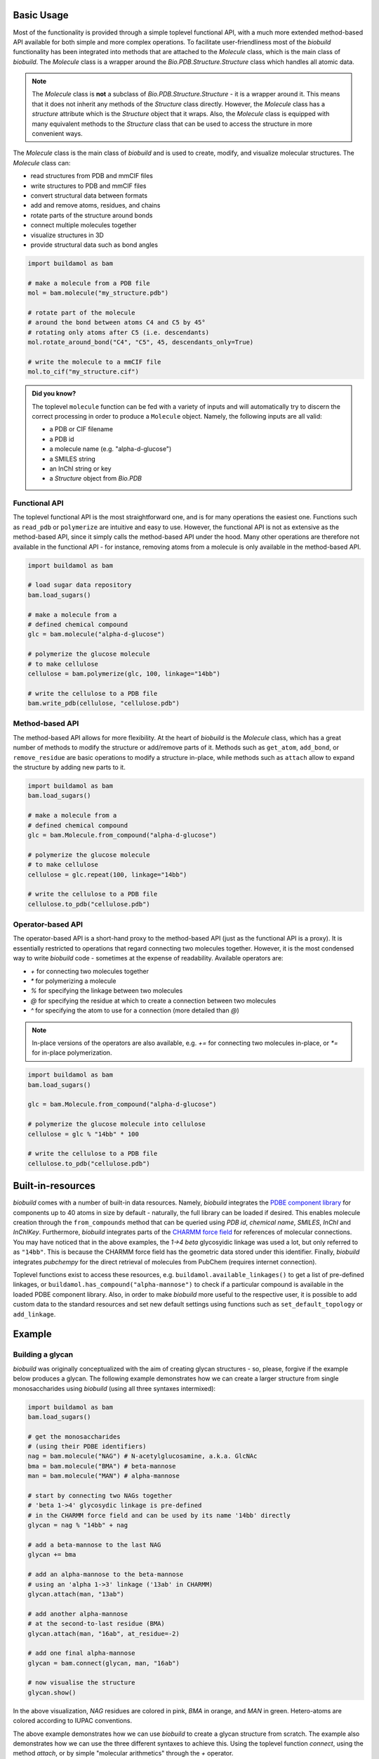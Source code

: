 .. biobuild documentation master file, created by
   sphinx-quickstart on Tue Jun 13 14:40:03 2023.
   You can adapt this file completely to your liking, but it should at least
   contain the root `toctree` directive.

Basic Usage
===========

Most of the functionality is provided through a simple toplevel functional API, with a much more extended
method-based API available for both simple and more complex operations. To facilitate user-friendliness most of the 
`biobuild` functionality has been integrated into methods that are attached to the `Molecule` class, which is the
main class of `biobuild`. The `Molecule` class is a wrapper around the `Bio.PDB.Structure.Structure` class which handles
all atomic data. 

.. note::

   The `Molecule` class is **not** a subclass of `Bio.PDB.Structure.Structure` - it is a wrapper around it. This means that
   it does not inherit any methods of the `Structure` class directly. However, the `Molecule` class has a `structure` attribute
   which is the `Structure` object that it wraps. Also, the `Molecule` class is equipped with many equivalent methods to the `Structure`
   class that can be used to access the structure in more convenient ways.

The `Molecule` class is the main class of `biobuild` and is used to create, modify, and visualize molecular structures. The `Molecule` class can:

- read structures from PDB and mmCIF files
- write structures to PDB and mmCIF files
- convert structural data between formats
- add and remove atoms, residues, and chains
- rotate parts of the structure around bonds
- connect multiple molecules together
- visualize structures in 3D
- provide structural data such as bond angles

.. code-block:: python

   import buildamol as bam

   # make a molecule from a PDB file
   mol = bam.molecule("my_structure.pdb")

   # rotate part of the molecule 
   # around the bond between atoms C4 and C5 by 45°
   # rotating only atoms after C5 (i.e. descendants)
   mol.rotate_around_bond("C4", "C5", 45, descendants_only=True)

   # write the molecule to a mmCIF file
   mol.to_cif("my_structure.cif")


.. admonition:: Did you know?

   The toplevel ``molecule`` function can be fed with a variety of inputs and will automatically try to discern the correct processing
   in order to produce a ``Molecule`` object. Namely, the following inputs are all valid:

   - a PDB or CIF filename
   - a PDB id
   - a molecule name (e.g. "alpha-d-glucose")
   - a SMILES string
   - an InChI string or key
   - a `Structure` object from `Bio.PDB`

Functional API
--------------

The toplevel functional API is the most straightforward one, and is for many operations the easiest one.
Functions such as ``read_pdb`` or ``polymerize`` are intuitive and easy to use. However, the functional API is 
not as extensive as the method-based API, since it simply calls the method-based API under the hood. Many other 
operations are therefore not available in the functional API - for instance, removing atoms from a molecule is only available
in the method-based API.

.. code-block:: python

   import buildamol as bam

   # load sugar data repository
   bam.load_sugars()

   # make a molecule from a 
   # defined chemical compound
   glc = bam.molecule("alpha-d-glucose")

   # polymerize the glucose molecule
   # to make cellulose
   cellulose = bam.polymerize(glc, 100, linkage="14bb")

   # write the cellulose to a PDB file
   bam.write_pdb(cellulose, "cellulose.pdb")


Method-based API
----------------

The method-based API allows for more flexibility. At the heart of `biobuild` is the `Molecule` class, which
has a great number of methods to modify the structure or add/remove parts of it. Methods such as ``get_atom``,
``add_bond``, or ``remove_residue`` are basic operations to modify a structure in-place, while methods such as ``attach``
allow to expand the structure by adding new parts to it.

.. code-block:: python

   import buildamol as bam
   bam.load_sugars()

   # make a molecule from a 
   # defined chemical compound
   glc = bam.Molecule.from_compound("alpha-d-glucose")

   # polymerize the glucose molecule
   # to make cellulose
   cellulose = glc.repeat(100, linkage="14bb")

   # write the cellulose to a PDB file
   cellulose.to_pdb("cellulose.pdb")

Operator-based API
------------------

The operator-based API is a short-hand proxy to the method-based API (just as the functional API is a proxy).
It is essentially restricted to operations that regard connecting two molecules together. However, it is the most
condensed way to write `biobuild` code - sometimes at the expense of readability. Available operators are:

- `+` for connecting two molecules together
- `*` for polymerizing a molecule
- `%` for specifying the linkage between two molecules
- `@` for specifying the residue at which to create a connection between two molecules
- `^` for specifying the atom to use for a connection (more detailed than `@`)

.. note::

   In-place versions of the operators are also available, e.g. `+=` for connecting two molecules in-place, or `*=` for in-place polymerization.

.. code-block:: python

   import buildamol as bam
   bam.load_sugars()

   glc = bam.Molecule.from_compound("alpha-d-glucose")

   # polymerize the glucose molecule into cellulose
   cellulose = glc % "14bb" * 100

   # write the cellulose to a PDB file
   cellulose.to_pdb("cellulose.pdb")



Built-in-resources
==================

`biobuild` comes with a number of built-in data resources. Namely, `biobuild` integrates the `PDBE component library <https://www.ebi.ac.uk/pdbe/pdb-component-library/#:~:text=The%20PDB%20Component%20Library%20is,and%20related%20protein%20structural%20data.>`_ for
components up to 40 atoms in size by default - naturally, the full library can be loaded if desired. This enables molecule creation through the ``from_compounds`` method that can be queried using `PDB id`, `chemical name`, `SMILES`, `InChI` and `InChIKey`.
Furthermore, `biobuild` integrates parts of the `CHARMM force field <https://www.charmm.org/>`_ for
references of molecular connections. You may have noticed that in the above examples, the `1->4 beta` glycosyidic linkage was used a lot, but only referred to as ``"14bb"``.
This is because the CHARMM force field has the geometric data stored under this identifier. 
Finally, `biobuild` integrates `pubchempy` for the direct retrieval of molecules from PubChem (requires internet connection).

Toplevel functions exist to access these resources, e.g. ``buildamol.available_linkages()`` to get a list of pre-defined linkages,
or ``buildamol.has_compound("alpha-mannose")`` to check if a particular compound is available in the loaded PDBE component library. Also,
in order to make `biobuild` more useful to the respective user, it is possible to add custom data to the standard resources and set new default settings 
using functions such as ``set_default_topology`` or ``add_linkage``. 


Example
=======

Building a glycan
-----------------

`biobuild` was originally conceptualized with the aim of creating glycan structures - so, please, forgive if the example below produces a glycan. The following example demonstrates
how we can create a larger structure from single monosaccharides using `biobuild` (using all three syntaxes intermixed):

.. code-block:: python

   import buildamol as bam
   bam.load_sugars()

   # get the monosaccharides
   # (using their PDBE identifiers)
   nag = bam.molecule("NAG") # N-acetylglucosamine, a.k.a. GlcNAc
   bma = bam.molecule("BMA") # beta-mannose
   man = bam.molecule("MAN") # alpha-mannose

   # start by connecting two NAGs together
   # 'beta 1->4' glycosydic linkage is pre-defined
   # in the CHARMM force field and can be used by its name '14bb' directly
   glycan = nag % "14bb" + nag

   # add a beta-mannose to the last NAG
   glycan += bma

   # add an alpha-mannose to the beta-mannose
   # using an 'alpha 1->3' linkage ('13ab' in CHARMM)
   glycan.attach(man, "13ab")

   # add another alpha-mannose
   # at the second-to-last residue (BMA)
   glycan.attach(man, "16ab", at_residue=-2)

   # add one final alpha-mannose
   glycan = bam.connect(glycan, man, "16ab")

   # now visualise the structure
   glycan.show()
.. image:: _resources/glycan_example.gif
   :width: 80%
   :align: center
   :alt: Example glycan structure.

In the above visualization, `NAG` residues are colored in pink, `BMA` in orange, and `MAN` in green. Hetero-atoms are colored according to IUPAC conventions.

The above example demonstrates how we can use `biobuild` to create a glycan structure from scratch. The example also demonstrates how we can use the three different syntaxes
to achieve this. Using the toplevel function `connect`, using the method `attach`, or by simple "molecular arithmetics" through the `+` operator.

